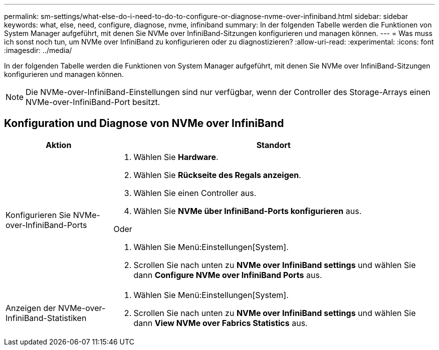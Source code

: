 ---
permalink: sm-settings/what-else-do-i-need-to-do-to-configure-or-diagnose-nvme-over-infiniband.html 
sidebar: sidebar 
keywords: what, else, need, configure, diagnose, nvme, infiniband 
summary: In der folgenden Tabelle werden die Funktionen von System Manager aufgeführt, mit denen Sie NVMe over InfiniBand-Sitzungen konfigurieren und managen können. 
---
= Was muss ich sonst noch tun, um NVMe over InfiniBand zu konfigurieren oder zu diagnostizieren?
:allow-uri-read: 
:experimental: 
:icons: font
:imagesdir: ../media/


[role="lead"]
In der folgenden Tabelle werden die Funktionen von System Manager aufgeführt, mit denen Sie NVMe over InfiniBand-Sitzungen konfigurieren und managen können.

[NOTE]
====
Die NVMe-over-InfiniBand-Einstellungen sind nur verfügbar, wenn der Controller des Storage-Arrays einen NVMe-over-InfiniBand-Port besitzt.

====


== Konfiguration und Diagnose von NVMe over InfiniBand

[cols="25h,~"]
|===
| Aktion | Standort 


 a| 
Konfigurieren Sie NVMe-over-InfiniBand-Ports
 a| 
. Wählen Sie *Hardware*.
. Wählen Sie *Rückseite des Regals anzeigen*.
. Wählen Sie einen Controller aus.
. Wählen Sie *NVMe über InfiniBand-Ports konfigurieren* aus.


Oder

. Wählen Sie Menü:Einstellungen[System].
. Scrollen Sie nach unten zu *NVMe over InfiniBand settings* und wählen Sie dann *Configure NVMe over InfiniBand Ports* aus.




 a| 
Anzeigen der NVMe-over-InfiniBand-Statistiken
 a| 
. Wählen Sie Menü:Einstellungen[System].
. Scrollen Sie nach unten zu *NVMe over InfiniBand settings* und wählen Sie dann *View NVMe over Fabrics Statistics* aus.


|===